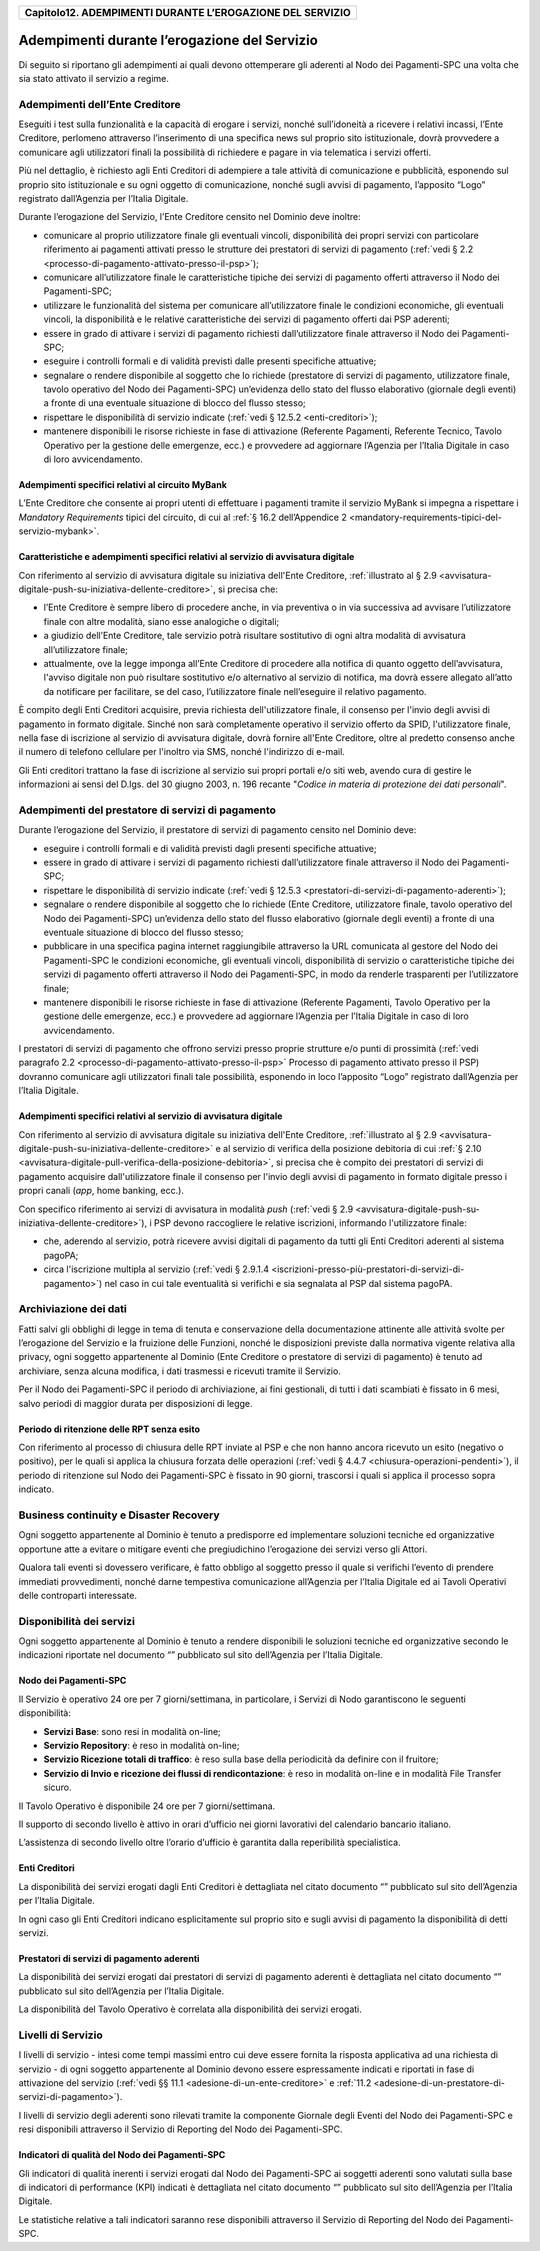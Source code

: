 ﻿
|AGID_logo_carta_intestata-02.png|

+---------------------------------------------------------------+
| **Capitolo12. ADEMPIMENTI DURANTE L’EROGAZIONE DEL SERVIZIO** |
+---------------------------------------------------------------+

Adempimenti durante l’erogazione del Servizio
=============================================

Di seguito si riportano gli adempimenti ai quali devono ottemperare gli
aderenti al Nodo dei Pagamenti-SPC una volta che sia stato attivato il
servizio a regime.

Adempimenti dell’Ente Creditore
-------------------------------
.. _Adempimenti dell’Ente Creditore:

Eseguiti i test sulla funzionalità e la capacità di erogare i servizi,
nonché sull’idoneità a ricevere i relativi incassi, l’Ente Creditore,
perlomeno attraverso l’inserimento di una specifica news sul proprio
sito istituzionale, dovrà provvedere a comunicare agli utilizzatori
finali la possibilità di richiedere e pagare in via telematica i servizi
offerti.

Più nel dettaglio, è richiesto agli Enti Creditori di adempiere a tale
attività di comunicazione e pubblicità, esponendo sul proprio sito
istituzionale e su ogni oggetto di comunicazione, nonché sugli avvisi di
pagamento, l’apposito “Logo” registrato dall’Agenzia per l’Italia
Digitale.

Durante l’erogazione del Servizio, l’Ente Creditore censito nel
Dominio deve inoltre:

-  comunicare al proprio utilizzatore finale gli eventuali vincoli,
   disponibilità dei propri servizi con particolare riferimento ai
   pagamenti attivati presso le strutture dei prestatori di servizi
   di pagamento (:ref:`vedi § 2.2 <processo-di-pagamento-attivato-presso-il-psp>`);

-  comunicare all’utilizzatore finale le caratteristiche tipiche dei
   servizi di pagamento offerti attraverso il Nodo dei
   Pagamenti-SPC;

-  utilizzare le funzionalità del sistema per comunicare
   all’utilizzatore finale le condizioni economiche, gli eventuali
   vincoli, la disponibilità e le relative caratteristiche dei
   servizi di pagamento offerti dai PSP aderenti;

-  essere in grado di attivare i servizi di pagamento richiesti
   dall’utilizzatore finale attraverso il Nodo dei Pagamenti-SPC;

-  eseguire i controlli formali e di validità previsti dalle presenti
   specifiche attuative;

-  segnalare o rendere disponibile al soggetto che lo richiede
   (prestatore di servizi di pagamento, utilizzatore finale, tavolo
   operativo del Nodo dei Pagamenti-SPC) un’evidenza dello stato del
   flusso elaborativo (giornale degli eventi) a fronte di una
   eventuale situazione di blocco del flusso stesso;

-  rispettare le disponibilità di servizio indicate (:ref:`vedi § 12.5.2 <enti-creditori>`);

-  mantenere disponibili le risorse richieste in fase di attivazione
   (Referente Pagamenti, Referente Tecnico, Tavolo Operativo per la
   gestione delle emergenze, ecc.) e provvedere ad aggiornare
   l’Agenzia per l’Italia Digitale in caso di loro avvicendamento.

Adempimenti specifici relativi al circuito MyBank
~~~~~~~~~~~~~~~~~~~~~~~~~~~~~~~~~~~~~~~~~~~~~~~~~
.. _Adempimenti specifici relativi al circuito MyBank:

L’Ente Creditore che consente ai propri utenti di effettuare i
pagamenti tramite il servizio MyBank si impegna a rispettare i
*Mandatory Requirements* tipici del circuito, di cui al 
:ref:`§ 16.2 dell’Appendice 2 <mandatory-requirements-tipici-del-servizio-mybank>`.

Caratteristiche e adempimenti specifici relativi al servizio di avvisatura digitale
~~~~~~~~~~~~~~~~~~~~~~~~~~~~~~~~~~~~~~~~~~~~~~~~~~~~~~~~~~~~~~~~~~~~~~~~~~~~~~~~~~~
.. _Caratteristiche e adempimenti specifici relativi al servizio di avvisatura digitale:

Con riferimento al servizio di avvisatura digitale su iniziativa
dell'Ente Creditore, :ref:`illustrato al § 2.9 <avvisatura-digitale-push-su-iniziativa-dellente-creditore>`, si precisa che:

-  l’Ente Creditore è sempre libero di procedere anche, in via
   preventiva o in via successiva ad avvisare l’utilizzatore finale con
   altre modalità, siano esse analogiche o digitali;

-  a giudizio dell’Ente Creditore, tale servizio potrà risultare
   sostitutivo di ogni altra modalità di avvisatura all’utilizzatore
   finale;

-  attualmente, ove la legge imponga all’Ente Creditore di procedere
   alla notifica di quanto oggetto dell’avvisatura, l'avviso digitale
   non può risultare sostitutivo e/o alternativo al servizio di
   notifica, ma dovrà essere allegato all’atto da notificare per
   facilitare, se del caso, l’utilizzatore finale nell’eseguire il
   relativo pagamento.

È compito degli Enti Creditori acquisire, previa richiesta
dell'utilizzatore finale, il consenso per l'invio degli avvisi di
pagamento in formato digitale. Sinché non sarà completamente operativo
il servizio offerto da SPID, l'utilizzatore finale, nella fase di
iscrizione al servizio di avvisatura digitale, dovrà fornire all'Ente
Creditore, oltre al predetto consenso anche il numero di telefono
cellulare per l'inoltro via SMS, nonché l'indirizzo di e-mail.

Gli Enti creditori trattano la fase di iscrizione al servizio sui propri
portali e/o siti web, avendo cura di gestire le informazioni ai sensi
del D.lgs. del 30 giugno 2003, n. 196 recante "*Codice in materia di*
*protezione dei dati personali*".

Adempimenti del prestatore di servizi di pagamento
--------------------------------------------------
.. _Adempimenti del prestatore di servizi di pagamento:

Durante l’erogazione del Servizio, il prestatore di servizi di pagamento
censito nel Dominio deve:

-  eseguire i controlli formali e di validità previsti dagli presenti
   specifiche attuative;

-  essere in grado di attivare i servizi di pagamento richiesti
   dall’utilizzatore finale attraverso il Nodo dei Pagamenti-SPC;

-  rispettare le disponibilità di servizio indicate (:ref:`vedi § 12.5.3 <prestatori-di-servizi-di-pagamento-aderenti>`);

-  segnalare o rendere disponibile al soggetto che lo richiede (Ente
   Creditore, utilizzatore finale, tavolo operativo del Nodo dei
   Pagamenti-SPC) un’evidenza dello stato del flusso elaborativo
   (giornale degli eventi) a fronte di una eventuale situazione di
   blocco del flusso stesso;

-  pubblicare in una specifica pagina internet raggiungibile attraverso
   la URL comunicata al gestore del Nodo dei Pagamenti-SPC le
   condizioni economiche, gli eventuali vincoli, disponibilità di
   servizio o caratteristiche tipiche dei servizi di pagamento
   offerti attraverso il Nodo dei Pagamenti-SPC, in modo da renderle
   trasparenti per l’utilizzatore finale;

-  mantenere disponibili le risorse richieste in fase di attivazione
   (Referente Pagamenti, Tavolo Operativo per la gestione delle
   emergenze, ecc.) e provvedere ad aggiornare l’Agenzia per
   l’Italia Digitale in caso di loro avvicendamento.

I prestatori di servizi di pagamento che offrono servizi presso proprie
strutture e/o punti di prossimità (:ref:`vedi paragrafo 2.2 <processo-di-pagamento-attivato-presso-il-psp>` Processo di pagamento attivato presso il PSP) dovranno comunicare agli utilizzatori
finali tale possibilità, esponendo in loco l’apposito “Logo” registrato
dall’Agenzia per l’Italia Digitale.

Adempimenti specifici relativi al servizio di avvisatura digitale
~~~~~~~~~~~~~~~~~~~~~~~~~~~~~~~~~~~~~~~~~~~~~~~~~~~~~~~~~~~~~~~~~
.. _Adempimenti specifici relativi al servizio di avvisatura digitale:

Con riferimento al servizio di avvisatura digitale su iniziativa
dell'Ente Creditore, :ref:`illustrato al § 2.9 <avvisatura-digitale-push-su-iniziativa-dellente-creditore>` 
e al servizio di verifica della posizione debitoria di cui :ref:`§ 2.10 <avvisatura-digitale-pull-verifica-della-posizione-debitoria>`, si precisa che è compito dei
prestatori di servizi di pagamento acquisire dall'utilizzatore finale il
consenso per l'invio degli avvisi di pagamento in formato digitale
presso i propri canali (*app*, home banking, ecc.).

Con specifico riferimento ai servizi di avvisatura in modalità *push*
(:ref:`vedi § 2.9 <avvisatura-digitale-push-su-iniziativa-dellente-creditore>`), i PSP devono raccogliere le relative iscrizioni,
informando l'utilizzatore finale:

-  che, aderendo al servizio, potrà ricevere avvisi digitali di
   pagamento da tutti gli Enti Creditori aderenti al sistema pagoPA;

-  circa l'iscrizione multipla al servizio (:ref:`vedi § 2.9.1.4 <iscrizioni-presso-più-prestatori-di-servizi-di-pagamento>`) nel caso in cui tale eventualità si verifichi e sia segnalata al PSP dal sistema
   pagoPA.

Archiviazione dei dati
----------------------
.. _Archiviazione dei dati:

Fatti salvi gli obblighi di legge in tema di tenuta e conservazione
della documentazione attinente alle attività svolte per l’erogazione del
Servizio e la fruizione delle Funzioni, nonché le disposizioni previste
dalla normativa vigente relativa alla privacy, ogni soggetto
appartenente al Dominio (Ente Creditore o prestatore di servizi di
pagamento) è tenuto ad archiviare, senza alcuna modifica, i dati
trasmessi e ricevuti tramite il Servizio.

Per il Nodo dei Pagamenti-SPC il periodo di archiviazione, ai fini
gestionali, di tutti i dati scambiati è fissato in 6 mesi, salvo periodi
di maggior durata per disposizioni di legge.

.. _periodo-di-ritenzione-delle-rpt-senza-esito:

Periodo di ritenzione delle RPT senza esito
~~~~~~~~~~~~~~~~~~~~~~~~~~~~~~~~~~~~~~~~~~~

Con riferimento al processo di chiusura delle RPT inviate al PSP e
che non hanno ancora ricevuto un esito (negativo o positivo), per le
quali si applica la chiusura forzata delle operazioni 
(:ref:`vedi § 4.4.7 <chiusura-operazioni-pendenti>`), il periodo di ritenzione sul Nodo dei Pagamenti-SPC è
fissato in 90 giorni, trascorsi i quali si applica il processo sopra
indicato.

Business continuity e Disaster Recovery
---------------------------------------
.. _Business continuity e Disaster Recovery:

Ogni soggetto appartenente al Dominio è tenuto a predisporre ed
implementare soluzioni tecniche ed organizzative opportune atte a
evitare o mitigare eventi che pregiudichino l’erogazione dei servizi
verso gli Attori.

Qualora tali eventi si dovessero verificare, è fatto obbligo al soggetto
presso il quale si verifichi l’evento di prendere immediati
provvedimenti, nonché darne tempestiva comunicazione all’Agenzia per
l’Italia Digitale ed ai Tavoli Operativi delle controparti interessate.

Disponibilità dei servizi
-------------------------
.. _Disponibilità dei servizi:

Ogni soggetto appartenente al Dominio è tenuto a rendere disponibili
le soluzioni tecniche ed organizzative secondo le indicazioni
riportate nel documento “” pubblicato sul sito dell’Agenzia per
l’Italia Digitale.

Nodo dei Pagamenti-SPC
~~~~~~~~~~~~~~~~~~~~~~
.. _Nodo dei Pagamenti-SPC:

Il Servizio è operativo 24 ore per 7 giorni/settimana, in
particolare, i Servizi di Nodo garantiscono le seguenti
disponibilità:

-  **Servizi Base**: sono resi in modalità on-line;

-  **Servizio Repository**: è reso in modalità on-line;

-  **Servizio Ricezione totali di traffico**: è reso sulla base della
   periodicità da definire con il fruitore;

-  **Servizio di Invio e ricezione dei flussi di rendicontazione**: è
   reso in modalità on-line e in modalità File Transfer sicuro.

Il Tavolo Operativo è disponibile 24 ore per 7 giorni/settimana.

Il supporto di secondo livello è attivo in orari d’ufficio nei
giorni lavorativi del calendario bancario italiano.

L’assistenza di secondo livello oltre l’orario d’ufficio è garantita
dalla reperibilità specialistica.

Enti Creditori
~~~~~~~~~~~~~~
.. _Enti Creditori:

La disponibilità dei servizi erogati dagli Enti Creditori è
dettagliata nel citato documento “” pubblicato sul sito dell’Agenzia
per l’Italia Digitale.

In ogni caso gli Enti Creditori indicano esplicitamente sul proprio
sito e sugli avvisi di pagamento la disponibilità di detti servizi.

.. _prestatori-di-servizi-di-pagamento-aderenti:

Prestatori di servizi di pagamento aderenti
~~~~~~~~~~~~~~~~~~~~~~~~~~~~~~~~~~~~~~~~~~~

La disponibilità dei servizi erogati dai prestatori di servizi di
pagamento aderenti è dettagliata nel citato documento “” pubblicato
sul sito dell’Agenzia per l’Italia Digitale.

La disponibilità del Tavolo Operativo è correlata alla disponibilità
dei servizi erogati.

.. _livelli-di-servizio:

Livelli di Servizio
-------------------

I livelli di servizio - intesi come tempi massimi entro cui deve
essere fornita la risposta applicativa ad una richiesta di servizio
- di ogni soggetto appartenente al Dominio devono essere
espressamente indicati e riportati in fase di attivazione del
servizio (:ref:`vedi §§ 11.1 <adesione-di-un-ente-creditore>` e 
:ref:`11.2 <adesione-di-un-prestatore-di-servizi-di-pagamento>`).

I livelli di servizio degli aderenti sono rilevati tramite la
componente Giornale degli Eventi del Nodo dei Pagamenti-SPC e resi
disponibili attraverso il Servizio di Reporting del Nodo dei
Pagamenti-SPC.

.. _indicatori-di-qualità-del-nodo-dei-pagamenti-spc:

Indicatori di qualità del Nodo dei Pagamenti-SPC
~~~~~~~~~~~~~~~~~~~~~~~~~~~~~~~~~~~~~~~~~~~~~~~~

Gli indicatori di qualità inerenti i servizi erogati dal Nodo dei
Pagamenti-SPC ai soggetti aderenti sono valutati sulla base di
indicatori di performance (KPI) indicati è dettagliata nel citato
documento “” pubblicato sul sito dell’Agenzia per l’Italia Digitale.

Le statistiche relative a tali indicatori saranno rese disponibili
attraverso il Servizio di Reporting del Nodo dei Pagamenti-SPC.


.. |AGID_logo_carta_intestata-02.png| image:: media/header.png
   :width: 5.90551in
   :height: 1.30277in
